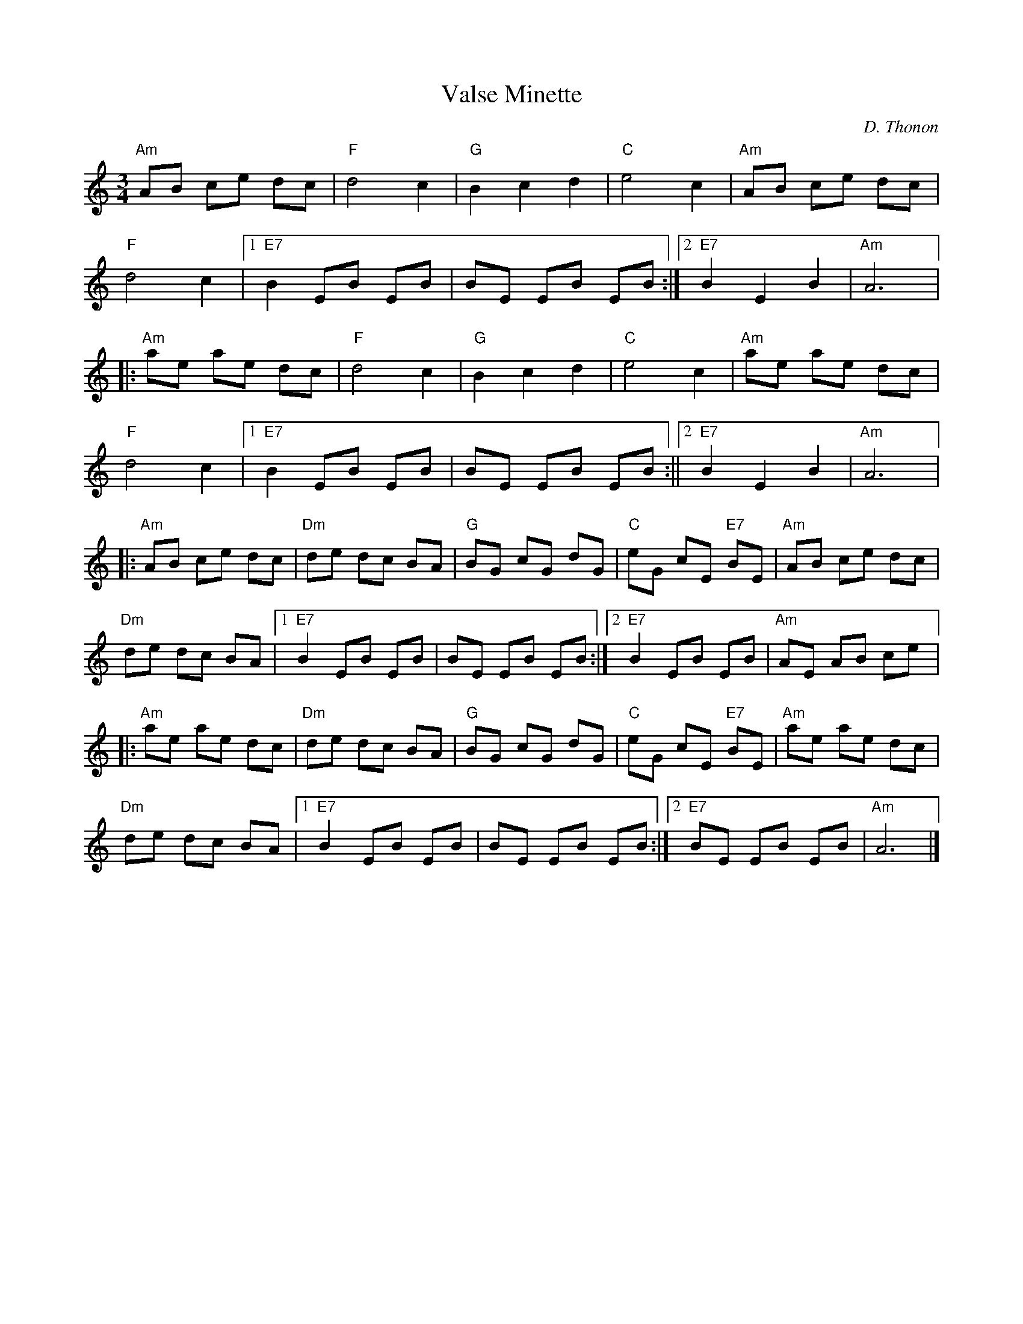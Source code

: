 X:1
T:Valse Minette
C:D. Thonon
R:Waltz
K:C
%%printtempo 0
Q:160
M:3/4
L:1/8
"Am"AB ce dc|"F"d4 c2| "G"B2c2d2| "C" e4c2|"Am"AB ce dc|
"F"d4 c2|1 "E7"B2 EB EB| BE EB EB :|2"E7"B2E2B2| "Am"A6|:
"Am"ae ae dc| "F"d4c2|"G"B2c2d2|"C"e4c2|"Am"ae ae dc|
"F"d4 c2|1 "E7"B2 EB EB| BE EB EB:||2 "E7"B2E2B2| "Am"A6|:
"Am" AB ce dc| "Dm"de dc BA | "G"BG cG dG| "C" eG cE "E7"BE|"Am"AB ce dc|
"Dm"de dc BA|1 "E7"B2 EB EB| BE EB EB:|2 "E7"B2 EB EB |"Am"AE AB ce|:
"Am"ae ae dc| "Dm" de dc BA| "G"BG cG dG| "C"eG cE "E7"BE| "Am"ae ae dc|
"Dm"de dc BA|1"E7"B2 EB EB|BE EB EB:|2"E7" BE EB EB| "Am"A6 |]
